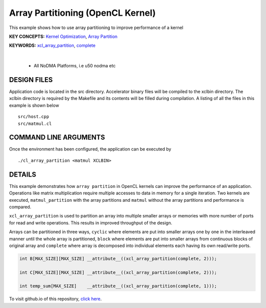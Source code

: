 Array Partitioning (OpenCL Kernel)
==================================

This example shows how to use array partitioning to improve performance of a kernel

**KEY CONCEPTS:** `Kernel Optimization <https://docs.xilinx.com/r/en-US/ug1393-vitis-application-acceleration/Kernel-Optimization>`__, `Array Partition <https://docs.xilinx.com/r/en-US/ug1399-vitis-hls/pragma-HLS-array_partition>`__

**KEYWORDS:** `xcl_array_partition <https://docs.xilinx.com/r/en-US/ug1393-vitis-application-acceleration/xcl_array_partition>`__, `complete <https://docs.xilinx.com/r/en-US/ug1399-vitis-hls/pragma-HLS-array_partition>`__

.. raw:: html

 <details>

.. raw:: html

 <summary> 

 <b>EXCLUDED PLATFORMS:</b>

.. raw:: html

 </summary>
|
..

 - All NoDMA Platforms, i.e u50 nodma etc

.. raw:: html

 </details>

.. raw:: html

DESIGN FILES
------------

Application code is located in the src directory. Accelerator binary files will be compiled to the xclbin directory. The xclbin directory is required by the Makefile and its contents will be filled during compilation. A listing of all the files in this example is shown below

::

   src/host.cpp
   src/matmul.cl
   
COMMAND LINE ARGUMENTS
----------------------

Once the environment has been configured, the application can be executed by

::

   ./cl_array_partition <matmul XCLBIN>

DETAILS
-------

This example demonstrates how ``array partition`` in OpenCL kernels can
improve the performance of an application. Operations like matrix
multiplication require multiple accesses to data in memory for a single
iteration. Two kernels are executed, ``matmul_partition`` with the array
partitions and ``matmul`` without the array partitions and performance
is compared.

``xcl_array_partition`` is used to partition an array into multiple
smaller arrays or memories with more number of ports for read and write
operations. This results in improved throughput of the design.

Arrays can be partitioned in three ways, ``cyclic`` where elements are
put into smaller arrays one by one in the interleaved manner until the
whole array is partitioned, ``block`` where elements are put into
smaller arrays from continuous blocks of original array and ``complete``
where array is decomposed into individual elements each having its own
read/write ports.

.. code:: cpp

       int B[MAX_SIZE][MAX_SIZE] __attribute__((xcl_array_partition(complete, 2)));
       
       int C[MAX_SIZE][MAX_SIZE] __attribute__((xcl_array_partition(complete, 2)));

       int temp_sum[MAX_SIZE]    __attribute__((xcl_array_partition(complete, 1)));

To visit github.io of this repository, `click here <http://xilinx.github.io/Vitis_Accel_Examples>`__.